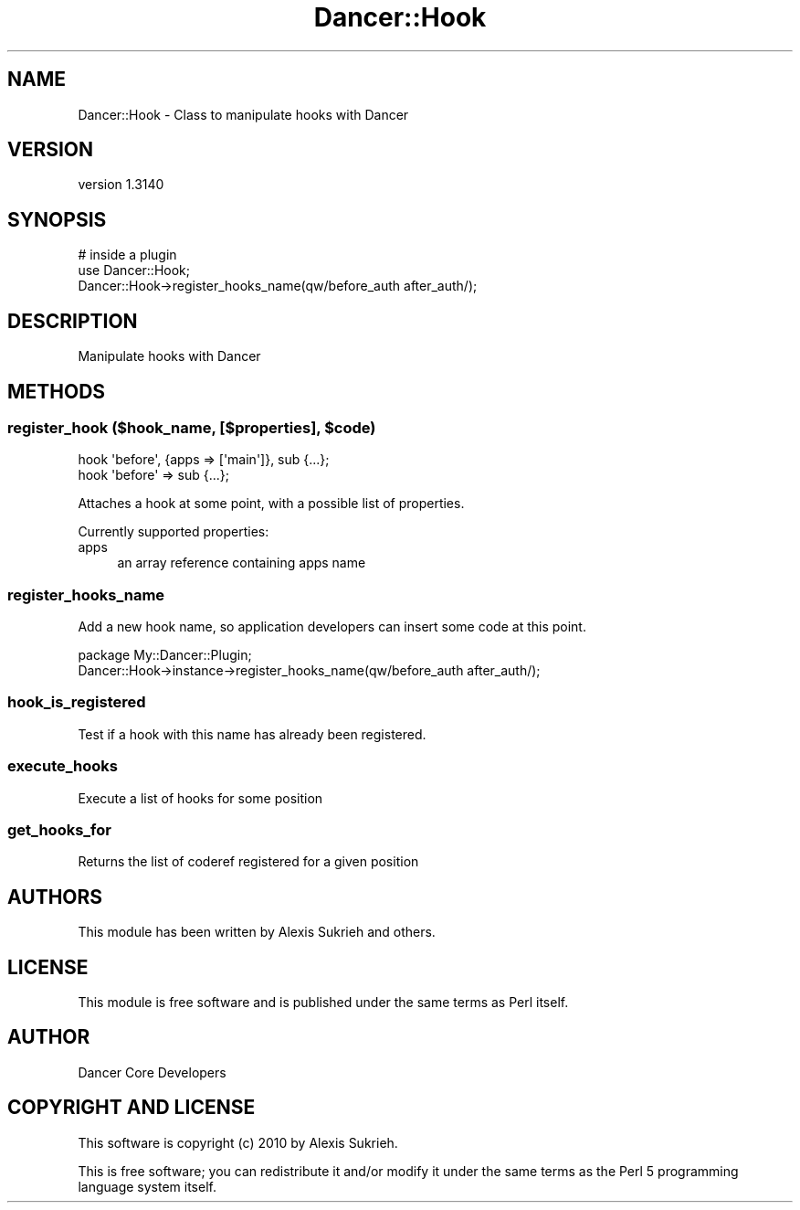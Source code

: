 .\" Automatically generated by Pod::Man 2.25 (Pod::Simple 3.16)
.\"
.\" Standard preamble:
.\" ========================================================================
.de Sp \" Vertical space (when we can't use .PP)
.if t .sp .5v
.if n .sp
..
.de Vb \" Begin verbatim text
.ft CW
.nf
.ne \\$1
..
.de Ve \" End verbatim text
.ft R
.fi
..
.\" Set up some character translations and predefined strings.  \*(-- will
.\" give an unbreakable dash, \*(PI will give pi, \*(L" will give a left
.\" double quote, and \*(R" will give a right double quote.  \*(C+ will
.\" give a nicer C++.  Capital omega is used to do unbreakable dashes and
.\" therefore won't be available.  \*(C` and \*(C' expand to `' in nroff,
.\" nothing in troff, for use with C<>.
.tr \(*W-
.ds C+ C\v'-.1v'\h'-1p'\s-2+\h'-1p'+\s0\v'.1v'\h'-1p'
.ie n \{\
.    ds -- \(*W-
.    ds PI pi
.    if (\n(.H=4u)&(1m=24u) .ds -- \(*W\h'-12u'\(*W\h'-12u'-\" diablo 10 pitch
.    if (\n(.H=4u)&(1m=20u) .ds -- \(*W\h'-12u'\(*W\h'-8u'-\"  diablo 12 pitch
.    ds L" ""
.    ds R" ""
.    ds C` ""
.    ds C' ""
'br\}
.el\{\
.    ds -- \|\(em\|
.    ds PI \(*p
.    ds L" ``
.    ds R" ''
'br\}
.\"
.\" Escape single quotes in literal strings from groff's Unicode transform.
.ie \n(.g .ds Aq \(aq
.el       .ds Aq '
.\"
.\" If the F register is turned on, we'll generate index entries on stderr for
.\" titles (.TH), headers (.SH), subsections (.SS), items (.Ip), and index
.\" entries marked with X<> in POD.  Of course, you'll have to process the
.\" output yourself in some meaningful fashion.
.ie \nF \{\
.    de IX
.    tm Index:\\$1\t\\n%\t"\\$2"
..
.    nr % 0
.    rr F
.\}
.el \{\
.    de IX
..
.\}
.\" ========================================================================
.\"
.IX Title "Dancer::Hook 3"
.TH Dancer::Hook 3 "2015-07-03" "perl v5.14.4" "User Contributed Perl Documentation"
.\" For nroff, turn off justification.  Always turn off hyphenation; it makes
.\" way too many mistakes in technical documents.
.if n .ad l
.nh
.SH "NAME"
Dancer::Hook \- Class to manipulate hooks with Dancer
.SH "VERSION"
.IX Header "VERSION"
version 1.3140
.SH "SYNOPSIS"
.IX Header "SYNOPSIS"
.Vb 3
\&  # inside a plugin
\&  use Dancer::Hook;
\&  Dancer::Hook\->register_hooks_name(qw/before_auth after_auth/);
.Ve
.SH "DESCRIPTION"
.IX Header "DESCRIPTION"
Manipulate hooks with Dancer
.SH "METHODS"
.IX Header "METHODS"
.ie n .SS "register_hook ($hook_name, [$properties], $code)"
.el .SS "register_hook ($hook_name, [$properties], \f(CW$code\fP)"
.IX Subsection "register_hook ($hook_name, [$properties], $code)"
.Vb 1
\&    hook \*(Aqbefore\*(Aq, {apps => [\*(Aqmain\*(Aq]}, sub {...};
\&
\&    hook \*(Aqbefore\*(Aq => sub {...};
.Ve
.PP
Attaches a hook at some point, with a possible list of properties.
.PP
Currently supported properties:
.IP "apps" 4
.IX Item "apps"
.Vb 1
\&    an array reference containing apps name
.Ve
.SS "register_hooks_name"
.IX Subsection "register_hooks_name"
Add a new hook name, so application developers can insert some code at this point.
.PP
.Vb 2
\&    package My::Dancer::Plugin;
\&    Dancer::Hook\->instance\->register_hooks_name(qw/before_auth after_auth/);
.Ve
.SS "hook_is_registered"
.IX Subsection "hook_is_registered"
Test if a hook with this name has already been registered.
.SS "execute_hooks"
.IX Subsection "execute_hooks"
Execute a list of hooks for some position
.SS "get_hooks_for"
.IX Subsection "get_hooks_for"
Returns the list of coderef registered for a given position
.SH "AUTHORS"
.IX Header "AUTHORS"
This module has been written by Alexis Sukrieh and others.
.SH "LICENSE"
.IX Header "LICENSE"
This module is free software and is published under the same
terms as Perl itself.
.SH "AUTHOR"
.IX Header "AUTHOR"
Dancer Core Developers
.SH "COPYRIGHT AND LICENSE"
.IX Header "COPYRIGHT AND LICENSE"
This software is copyright (c) 2010 by Alexis Sukrieh.
.PP
This is free software; you can redistribute it and/or modify it under
the same terms as the Perl 5 programming language system itself.
